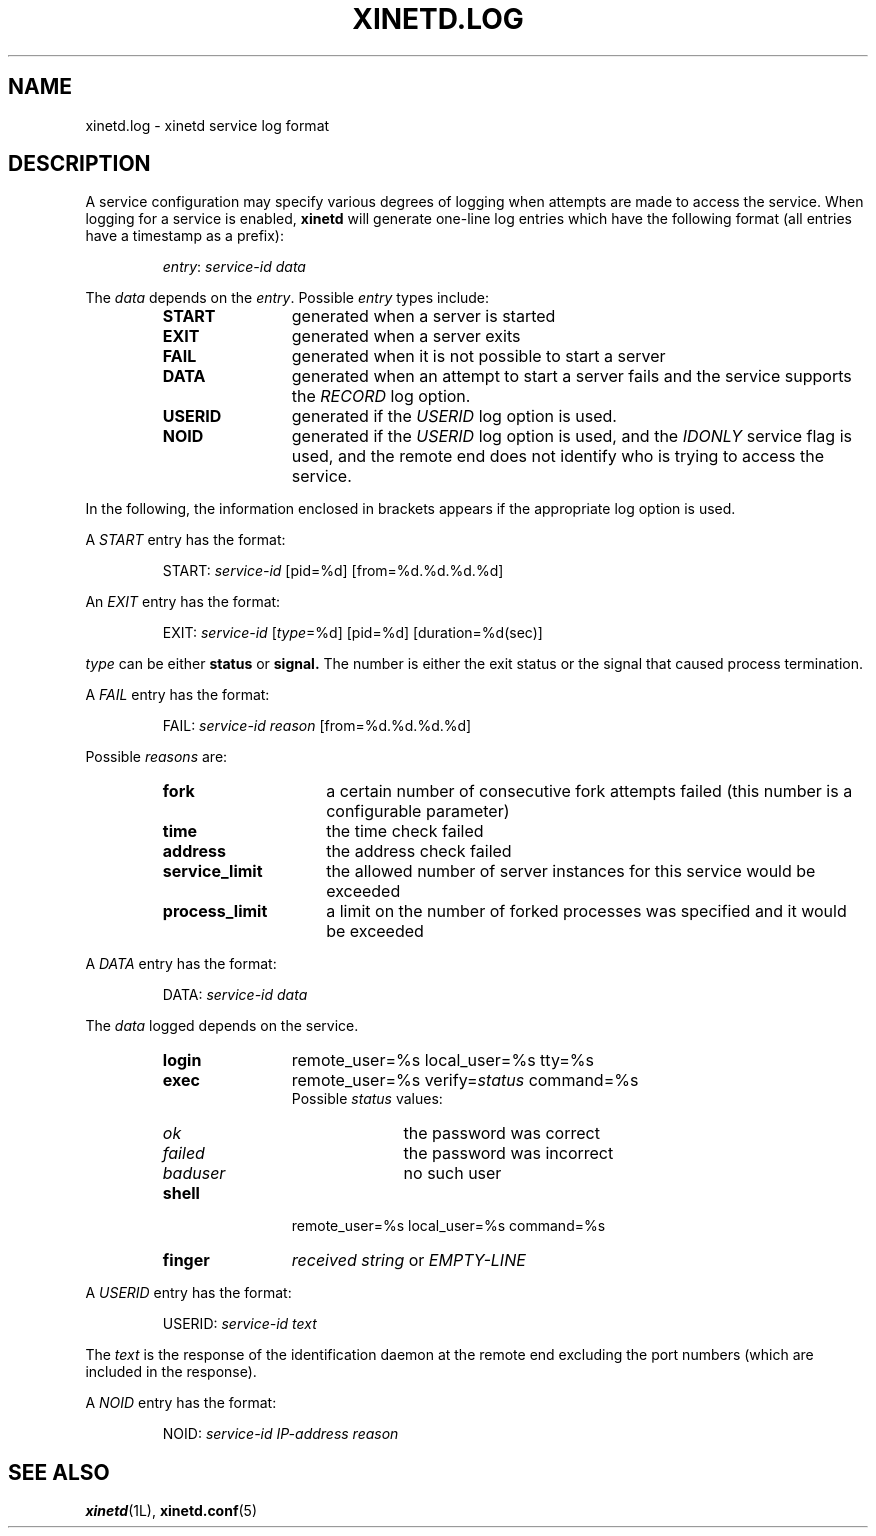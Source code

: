 .\"(c) Copyright 1992 by Panagiotis Tsirigotis
.\"(c) Sections Copyright 1998-2001 by Rob Braun
.\"All rights reserved.  The file named COPYRIGHT specifies the terms 
.\"and conditions for redistribution.
.\"
.\" $Id$
.TH XINETD.LOG 5 "28 April 1993"
.SH NAME
xinetd.log \- xinetd service log format
.\" *********************** DESCRIPTION ****************************
.SH "DESCRIPTION"
A service configuration may specify various degrees of logging when
attempts are made to access the service. When logging for a service
is enabled,
.B xinetd
will generate one-line log entries which have the following format
(all entries have a timestamp as a prefix):
.sp 1
.RS
\fIentry\fP: \fIservice-id\fP \fIdata\fP
.RE
.LP
The \fIdata\fP depends on the \fIentry\fP.
Possible \fIentry\fP types include:
.RS
.TP 12
.B START
generated when a server is started
.TP
.B EXIT
generated when a server exits
.TP
.B FAIL
generated when it is not possible to start a server
.TP
.B DATA
generated when an attempt to start a server fails and the service supports
the \fIRECORD\fP log option.
.TP
.B USERID
generated if the \fIUSERID\fP log option is used.
.TP
.B NOID
generated if the 
.I USERID
log option is used,
and the 
.I IDONLY
service flag is used,
and the remote end does not identify who is trying to access the service.
.RE
.LP
In the following, the information enclosed in brackets appears 
if the appropriate log option is used.
.LP
A \fISTART\fP entry has the format:
.sp 1
.RS
START: \fIservice-id\fP [pid=%d] [from=%d.%d.%d.%d]
.RE
.LP
An \fIEXIT\fP entry has the format:
.sp 1
.RS
EXIT: \fIservice-id\fP [\fItype\fP=%d] [pid=%d] [duration=%d(sec)]
.RE
.sp 1
.I type
can be either
.B status
or
.B signal.
The number is either the exit status or the signal that caused process
termination.
.LP
A \fIFAIL\fP entry has the format:
.sp 1
.RS
FAIL: \fIservice-id\fP \fIreason\fP [from=%d.%d.%d.%d]
.RE
.sp 1
Possible \fIreasons\fP are:
.RS
.TP 15
.B fork
a certain number of consecutive fork attempts failed (this number is
a configurable parameter)
.TP
.B time
the time check failed
.TP
.B address
the address check failed
.TP
.B service_limit
the allowed number of server instances for this service would be exceeded
.TP
.B process_limit
a limit on the number of forked processes was specified and it would 
be exceeded
.RE
.LP
A \fIDATA\fP entry has the format:
.sp 1
.RS
DATA: \fIservice-id\fP \fIdata\fP
.RE
.sp 1
The \fIdata\fP logged depends on the service.
.RS
.TP 12
.B login
remote_user=%s local_user=%s tty=%s
.TP
.B exec
remote_user=%s verify=\fIstatus\fP command=%s
.br
Possible
.I status
values:
.RS
.TP 10
.I ok
the password was correct
.TP
.I failed
the password was incorrect
.TP
.I baduser
no such user
.RE
.TP
.B shell
remote_user=%s local_user=%s command=%s
.TP
.B finger
\fIreceived string\fP or
.I EMPTY-LINE
.RE
.LP
A \fIUSERID\fP entry has the format:
.sp 1
.RS
USERID: \fIservice-id\fP \fItext\fP
.RE
.sp 1
The \fItext\fP is the response of the identification daemon at the remote end
excluding the port numbers (which are included in the response).
.LP
A \fINOID\fP entry has the format:
.sp 1
.RS
NOID: \fIservice-id\fP \fIIP-address\fP \fIreason\fP 
.RE
.\" *********************** SEE ALSO ****************************
.SH "SEE ALSO"
.BR xinetd "(1L), " xinetd.conf (5)
